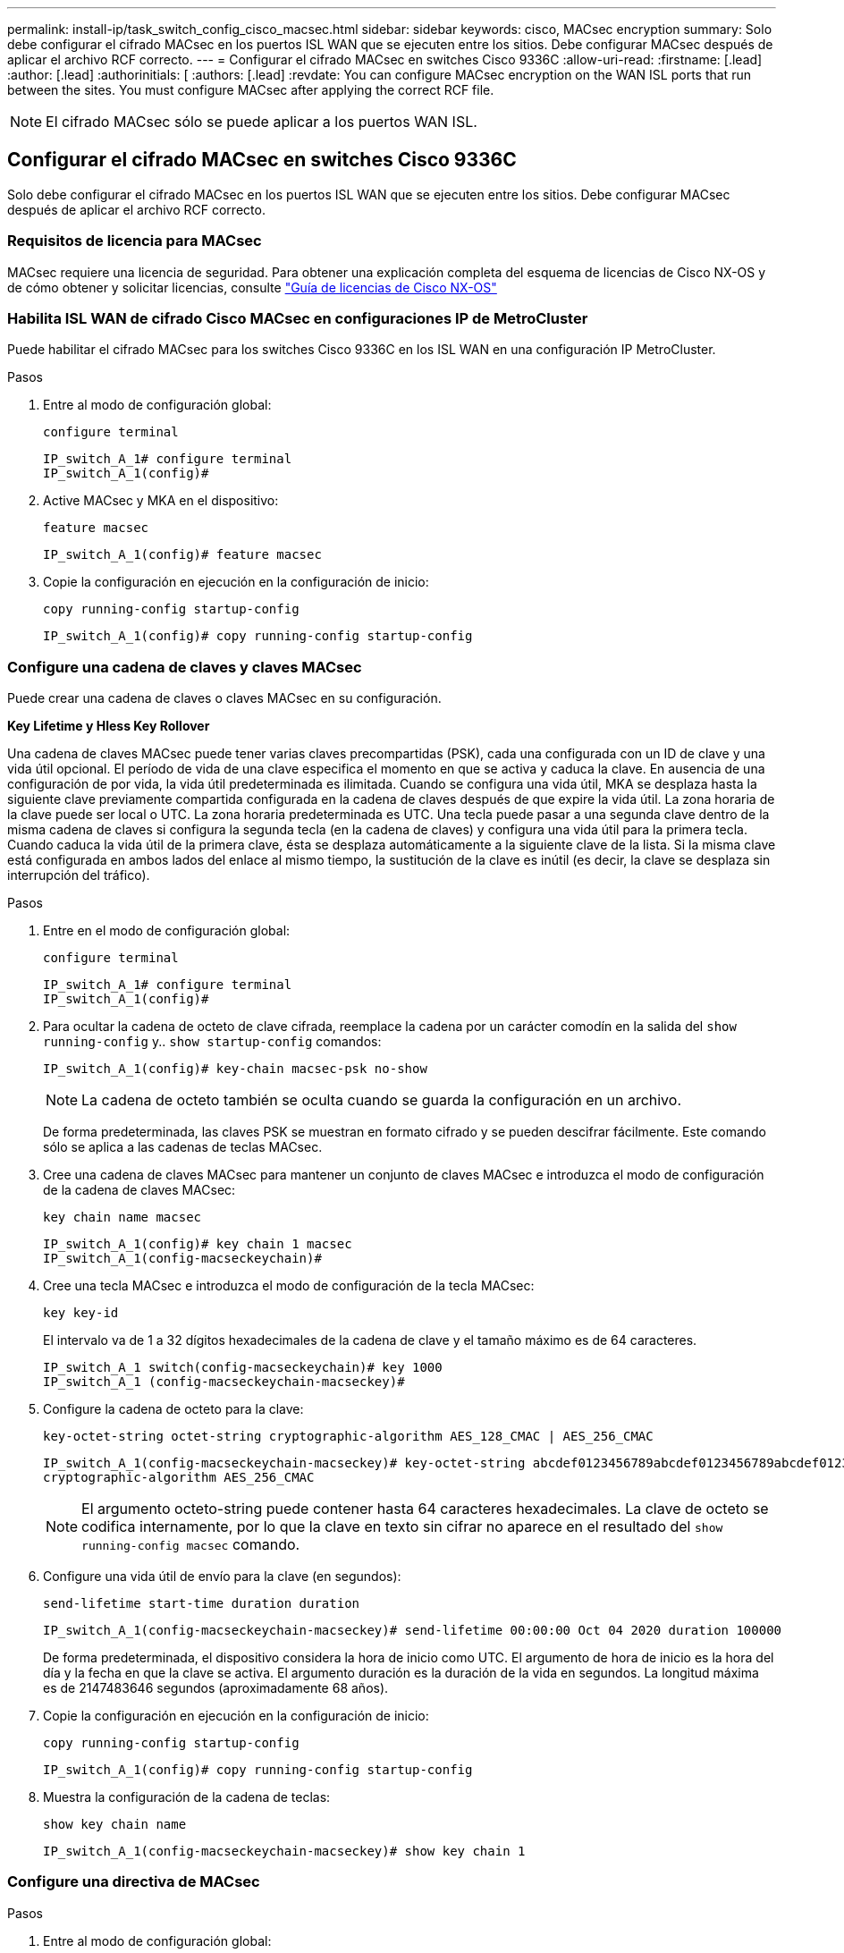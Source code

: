 ---
permalink: install-ip/task_switch_config_cisco_macsec.html 
sidebar: sidebar 
keywords: cisco, MACsec encryption 
summary: Solo debe configurar el cifrado MACsec en los puertos ISL WAN que se ejecuten entre los sitios. Debe configurar MACsec después de aplicar el archivo RCF correcto. 
---
= Configurar el cifrado MACsec en switches Cisco 9336C
:allow-uri-read: 
:firstname: [.lead]
:author: [.lead]
:authorinitials: [
:authors: [.lead]
:revdate: You can configure MACsec encryption on the WAN ISL ports that run between the sites. You must configure MACsec after applying the correct RCF file.



NOTE: El cifrado MACsec sólo se puede aplicar a los puertos WAN ISL.



== Configurar el cifrado MACsec en switches Cisco 9336C

Solo debe configurar el cifrado MACsec en los puertos ISL WAN que se ejecuten entre los sitios. Debe configurar MACsec después de aplicar el archivo RCF correcto.



=== Requisitos de licencia para MACsec

MACsec requiere una licencia de seguridad. Para obtener una explicación completa del esquema de licencias de Cisco NX-OS y de cómo obtener y solicitar licencias, consulte https://www.cisco.com/c/en/us/td/docs/switches/datacenter/sw/nx-os/licensing/guide/b_Cisco_NX-OS_Licensing_Guide/b_Cisco_NX-OS_Licensing_Guide_chapter_01.html["Guía de licencias de Cisco NX-OS"^]



=== Habilita ISL WAN de cifrado Cisco MACsec en configuraciones IP de MetroCluster

Puede habilitar el cifrado MACsec para los switches Cisco 9336C en los ISL WAN en una configuración IP MetroCluster.

.Pasos
. Entre al modo de configuración global:
+
`configure terminal`

+
[listing]
----
IP_switch_A_1# configure terminal
IP_switch_A_1(config)#
----
. Active MACsec y MKA en el dispositivo:
+
`feature macsec`

+
[listing]
----
IP_switch_A_1(config)# feature macsec
----
. Copie la configuración en ejecución en la configuración de inicio:
+
`copy running-config startup-config`

+
[listing]
----
IP_switch_A_1(config)# copy running-config startup-config
----




=== Configure una cadena de claves y claves MACsec

Puede crear una cadena de claves o claves MACsec en su configuración.

*Key Lifetime y Hless Key Rollover*

Una cadena de claves MACsec puede tener varias claves precompartidas (PSK), cada una configurada con un ID de clave y una vida útil opcional. El período de vida de una clave especifica el momento en que se activa y caduca la clave. En ausencia de una configuración de por vida, la vida útil predeterminada es ilimitada. Cuando se configura una vida útil, MKA se desplaza hasta la siguiente clave previamente compartida configurada en la cadena de claves después de que expire la vida útil. La zona horaria de la clave puede ser local o UTC. La zona horaria predeterminada es UTC. Una tecla puede pasar a una segunda clave dentro de la misma cadena de claves si configura la segunda tecla (en la cadena de claves) y configura una vida útil para la primera tecla. Cuando caduca la vida útil de la primera clave, ésta se desplaza automáticamente a la siguiente clave de la lista. Si la misma clave está configurada en ambos lados del enlace al mismo tiempo, la sustitución de la clave es inútil (es decir, la clave se desplaza sin interrupción del tráfico).

.Pasos
. Entre en el modo de configuración global:
+
`configure terminal`

+
[listing]
----
IP_switch_A_1# configure terminal
IP_switch_A_1(config)#
----
. Para ocultar la cadena de octeto de clave cifrada, reemplace la cadena por un carácter comodín en la salida del `show running-config` y.. `show startup-config` comandos:
+
[listing]
----
IP_switch_A_1(config)# key-chain macsec-psk no-show
----
+

NOTE: La cadena de octeto también se oculta cuando se guarda la configuración en un archivo.

+
De forma predeterminada, las claves PSK se muestran en formato cifrado y se pueden descifrar fácilmente. Este comando sólo se aplica a las cadenas de teclas MACsec.

. Cree una cadena de claves MACsec para mantener un conjunto de claves MACsec e introduzca el modo de configuración de la cadena de claves MACsec:
+
`key chain name macsec`

+
[listing]
----
IP_switch_A_1(config)# key chain 1 macsec
IP_switch_A_1(config-macseckeychain)#
----
. Cree una tecla MACsec e introduzca el modo de configuración de la tecla MACsec:
+
`key key-id`

+
El intervalo va de 1 a 32 dígitos hexadecimales de la cadena de clave y el tamaño máximo es de 64 caracteres.

+
[listing]
----
IP_switch_A_1 switch(config-macseckeychain)# key 1000
IP_switch_A_1 (config-macseckeychain-macseckey)#
----
. Configure la cadena de octeto para la clave:
+
`key-octet-string octet-string cryptographic-algorithm AES_128_CMAC | AES_256_CMAC`

+
[listing]
----
IP_switch_A_1(config-macseckeychain-macseckey)# key-octet-string abcdef0123456789abcdef0123456789abcdef0123456789abcdef0123456789
cryptographic-algorithm AES_256_CMAC
----
+

NOTE: El argumento octeto-string puede contener hasta 64 caracteres hexadecimales. La clave de octeto se codifica internamente, por lo que la clave en texto sin cifrar no aparece en el resultado del `show running-config macsec` comando.

. Configure una vida útil de envío para la clave (en segundos):
+
`send-lifetime start-time duration duration`

+
[listing]
----
IP_switch_A_1(config-macseckeychain-macseckey)# send-lifetime 00:00:00 Oct 04 2020 duration 100000
----
+
De forma predeterminada, el dispositivo considera la hora de inicio como UTC. El argumento de hora de inicio es la hora del día y la fecha en que la clave se activa. El argumento duración es la duración de la vida en segundos. La longitud máxima es de 2147483646 segundos (aproximadamente 68 años).

. Copie la configuración en ejecución en la configuración de inicio:
+
`copy running-config startup-config`

+
[listing]
----
IP_switch_A_1(config)# copy running-config startup-config
----
. Muestra la configuración de la cadena de teclas:
+
`show key chain name`

+
[listing]
----
IP_switch_A_1(config-macseckeychain-macseckey)# show key chain 1
----




=== Configure una directiva de MACsec

.Pasos
. Entre al modo de configuración global:
+
`configure terminal`

+
[listing]
----
IP_switch_A_1# configure terminal
IP_switch_A_1(config)#
----
. Crear una directiva de MACsec:
+
`macsec policy name`

+
[listing]
----
IP_switch_A_1(config)# macsec policy abc
IP_switch_A_1(config-macsec-policy)#
----
. Configure uno de los siguientes cifrados: GCM-AES-128, GCM-AES-256, GCM-AES-XPN-128 o GCM-AES-XPN-256:
+
`cipher-suite name`

+
[listing]
----
IP_switch_A_1(config-macsec-policy)# cipher-suite GCM-AES-256
----
. Configure la prioridad del servidor de claves para romper el vínculo entre iguales durante un intercambio de claves:
+
`key-server-priority number`

+
[listing]
----
switch(config-macsec-policy)# key-server-priority 0
----
. Configure la directiva de seguridad para definir el manejo de los paquetes de datos y de control:
+
`security-policy security policy`

+
Elija una directiva de seguridad entre las siguientes opciones:

+
** Seguro obligatorio -- los paquetes que no transportan encabezados MACsec se han eliminado
** Debería-Secure -- los paquetes que no portan encabezados MACsec están permitidos (éste es el valor predeterminado)


+
[listing]
----
IP_switch_A_1(config-macsec-policy)# security-policy should-secure
----
. Configure la ventana de protección de repetición de modo que la interfaz segura no acepte un paquete menor que el tamaño de ventana configurado: `window-size number`
+

NOTE: El tamaño de la ventana de protección de reproducción representa el máximo de tramas fuera de secuencia que MACsec acepta y no se descartan. El intervalo es de 0 a 596000000.

+
[listing]
----
IP_switch_A_1(config-macsec-policy)# window-size 512
----
. Configure el tiempo en segundos para forzar una reclave SAK:
+
`sak-expiry-time time`

+
Puede usar este comando para cambiar la clave de sesión por un intervalo de tiempo previsible. El valor predeterminado es 0.

+
[listing]
----
IP_switch_A_1(config-macsec-policy)# sak-expiry-time 100
----
. Configure uno de los siguientes desplazamientos de confidencialidad en la trama de capa 2 donde comienza el cifrado:
+
`conf-offsetconfidentiality offset`

+
Elija entre las siguientes opciones:

+
** CONF-OFFSET-0.
** CONF-OFFSET-30.
** CONF-OFFSET-50.
+
[listing]
----
IP_switch_A_1(config-macsec-policy)# conf-offset CONF-OFFSET-0
----
+

NOTE: Este comando puede ser necesario para que los conmutadores intermedios utilicen encabezados de paquete (dmac, smac, etype) como etiquetas MPLS.



. Copie la configuración en ejecución en la configuración de inicio:
+
`copy running-config startup-config`

+
[listing]
----
IP_switch_A_1(config)# copy running-config startup-config
----
. Mostrar la configuración de directivas de MACsec:
+
`show macsec policy`

+
[listing]
----
IP_switch_A_1(config-macsec-policy)# show macsec policy
----




=== Active el cifrado Cisco MACsec en las interfaces

. Entre al modo de configuración global:
+
`configure terminal`

+
[listing]
----
IP_switch_A_1# configure terminal
IP_switch_A_1(config)#
----
. Seleccione la interfaz que configuró con el cifrado MACsec.
+
Puede especificar el tipo de interfaz y la identidad. En el caso de un puerto Ethernet, utilice el puerto o la ranura ethernet.

+
[listing]
----
IP_switch_A_1(config)# interface ethernet 1/15
switch(config-if)#
----
. Agregue la cadena de claves y la directiva que se van a configurar en la interfaz para agregar la configuración de MACsec:
+
`macsec keychain keychain-name policy policy-name`

+
[listing]
----
IP_switch_A_1(config-if)# macsec keychain 1 policy abc
----
. Repita los pasos 1 y 2 en todas las interfaces en las que se va a configurar el cifrado MACsec.
. Copie la configuración en ejecución en la configuración de inicio:
+
`copy running-config startup-config`

+
[listing]
----
IP_switch_A_1(config)# copy running-config startup-config
----




=== Deshabilita los ISL de WAN de cifrado Cisco MACs en las configuraciones IP de MetroCluster

Es posible que deba deshabilitar el cifrado MACsec para los switches Cisco 9336C en los ISL WAN en una configuración IP de MetroCluster.

.Pasos
. Entre al modo de configuración global:
+
`configure terminal`

+
[listing]
----
IP_switch_A_1# configure terminal
IP_switch_A_1(config)#
----
. Desactive la configuración de MACsec en el dispositivo:
+
`macsec shutdown`

+
[listing]
----
IP_switch_A_1(config)# macsec shutdown
----
+

NOTE: Al seleccionar la opción "'no'" se restaura la función MACsec.

. Seleccione la interfaz que ya ha configurado con MACsec.
+
Puede especificar el tipo de interfaz y la identidad. En el caso de un puerto Ethernet, utilice el puerto o la ranura ethernet.

+
[listing]
----
IP_switch_A_1(config)# interface ethernet 1/15
switch(config-if)#
----
. Elimine la cadena de claves y la directiva configuradas en la interfaz para eliminar la configuración de MACsec:
+
`no macsec keychain keychain-name policy policy-name`

+
[listing]
----
IP_switch_A_1(config-if)# no macsec keychain 1 policy abc
----
. Repita los pasos 3 y 4 en todas las interfaces en las que esté configurado MACsec.
. Copie la configuración en ejecución en la configuración de inicio:
+
`copy running-config startup-config`

+
[listing]
----
IP_switch_A_1(config)# copy running-config startup-config
----




=== Verificación de la configuración de MACsec

.Pasos
. Repita *todos* de los procedimientos anteriores en el segundo interruptor de la configuración para establecer una sesión de MACsec.
. Ejecute los siguientes comandos para verificar que ambos switches estén cifrados correctamente:
+
.. Ejecución: `show macsec mka summary`
.. Ejecución: `show macsec mka session`
.. Ejecución: `show macsec mka statistics`
+
Puede verificar la configuración de MACsec mediante los siguientes comandos:

+
|===


| Comando | Muestra información acerca de... 


 a| 
`show macsec mka session interface typeslot/port number`
 a| 
La sesión MACsec MKA para una interfaz específica o para todas las interfaces



 a| 
`show key chain name`
 a| 
La configuración de la cadena de claves



 a| 
`show macsec mka summary`
 a| 
La configuración de MACsec MKA



 a| 
`show macsec policy policy-name`
 a| 
La configuración para una directiva específica de MACsec o para todas las directivas de MACsec

|===




